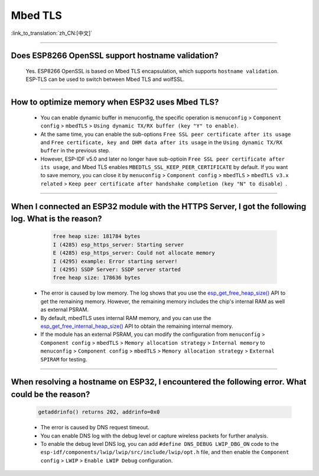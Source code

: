 Mbed TLS
========

:link_to_translation:`zh_CN:[中文]`

.. raw:: html

   <style>
   body {counter-reset: h2}
     h2 {counter-reset: h3}
     h2:before {counter-increment: h2; content: counter(h2) ". "}
     h3:before {counter-increment: h3; content: counter(h2) "." counter(h3) ". "}
     h2.nocount:before, h3.nocount:before, { content: ""; counter-increment: none }
   </style>

--------------

Does ESP8266 OpenSSL support hostname validation?
------------------------------------------------------------------------

  Yes. ESP8266 OpenSSL is based on Mbed TLS encapsulation, which supports ``hostname validation``. ESP-TLS can be used to switch between Mbed TLS and wolfSSL.

--------------

How to optimize memory when ESP32 uses Mbed TLS?
------------------------------------------------------------------------------------------------

  - You can enable dynamic buffer in menuconfig, the specific operation is ``menuconfig`` > ``Component config`` > ``mbedTLS`` > ``Using dynamic TX/RX buffer (key "Y" to enable)``.
  - At the same time, you can enable the sub-options ``Free SSL peer certificate after its usage`` and ``Free certificate, key and DHM data after its usage`` in the ``Using dynamic TX/RX buffer`` in the previous step.
  - However, ESP-IDF v5.0 and later no longer have sub-optioin ``Free SSL peer certificate after its usage``, and Mbed TLS enables ``MBEDTLS_SSL_KEEP_PEER_CERTIFICATE`` by default. If you want to save memory, you can close it by ``menuconfig`` > ``Component config`` > ``mbedTLS`` > ``mbedTLS v3.x related`` > ``Keep peer certificate after handshake completion (key "N" to disable）``.

----------

When I connected an ESP32 module with the HTTPS Server, I got the following log. What is the reason?
------------------------------------------------------------------------------------------------------------------------------------------------------------------------------------------------------------------------------------------------------------------------
   
    .. code-block:: c
      
      free heap size: 181784 bytes
      I (4285) esp_https_server: Starting server
      E (4285) esp_https_server: Could not allocate memory
      I (4295) example: Error starting server!
      I (4295) SSDP Server: SSDP server started
      free heap size: 178636 bytes

  - The error is caused by low memory. The log shows that you use the `esp_get_free_heap_size() <https://docs.espressif.com/projects/esp-idf/zh_CN/release-v5.0/esp32/api-reference/system/misc_system_api.html?highlight=get_free_heap_size#_CPPv422esp_get_free_heap_sizev>`_ API to get the remaining memory. However, the remaining memory includes the chip's internal RAM as well as external PSRAM.
  - By default, mbedTLS uses internal RAM memory, and you can use the `esp_get_free_internal_heap_size() <https://docs.espressif.com/projects/esp-idf/en/release-v5.0/esp32/api-reference/system/misc_system_api.html#_CPPv431esp_get_free_internal_heap_sizev>`_ API to obtain the remaining internal memory.
  - If the module has an external PSRAM, you can modify the configuration from ``menuconfig`` > ``Component config`` > ``mbedTLS`` > ``Memory allocation strategy`` > ``Internal memory`` to ``menuconfig`` > ``Component config`` > ``mbedTLS`` > ``Memory allocation strategy`` > ``External SPIRAM`` for testing.

-------------

When resolving a hostname on ESP32, I encountered the following error. What could be the reason?
------------------------------------------------------------------------------------------------------------------------------------------------------------------------------------------

  .. code-block:: text

    getaddrinfo() returns 202, addrinfo=0x0
    
  - The error is caused by DNS request timeout.
  - You can enable DNS log with the debug level or capture wireless packets for further analysis.
  - To enable the debug level DNS log, you can add ``#define DNS_DEBUG LWIP_DBG_ON`` code to the ``esp-idf/components/lwip/lwip/src/include/lwip/opt.h`` file, and then enable the ``Component config`` > ``LWIP`` > ``Enable LWIP Debug`` configuration.
